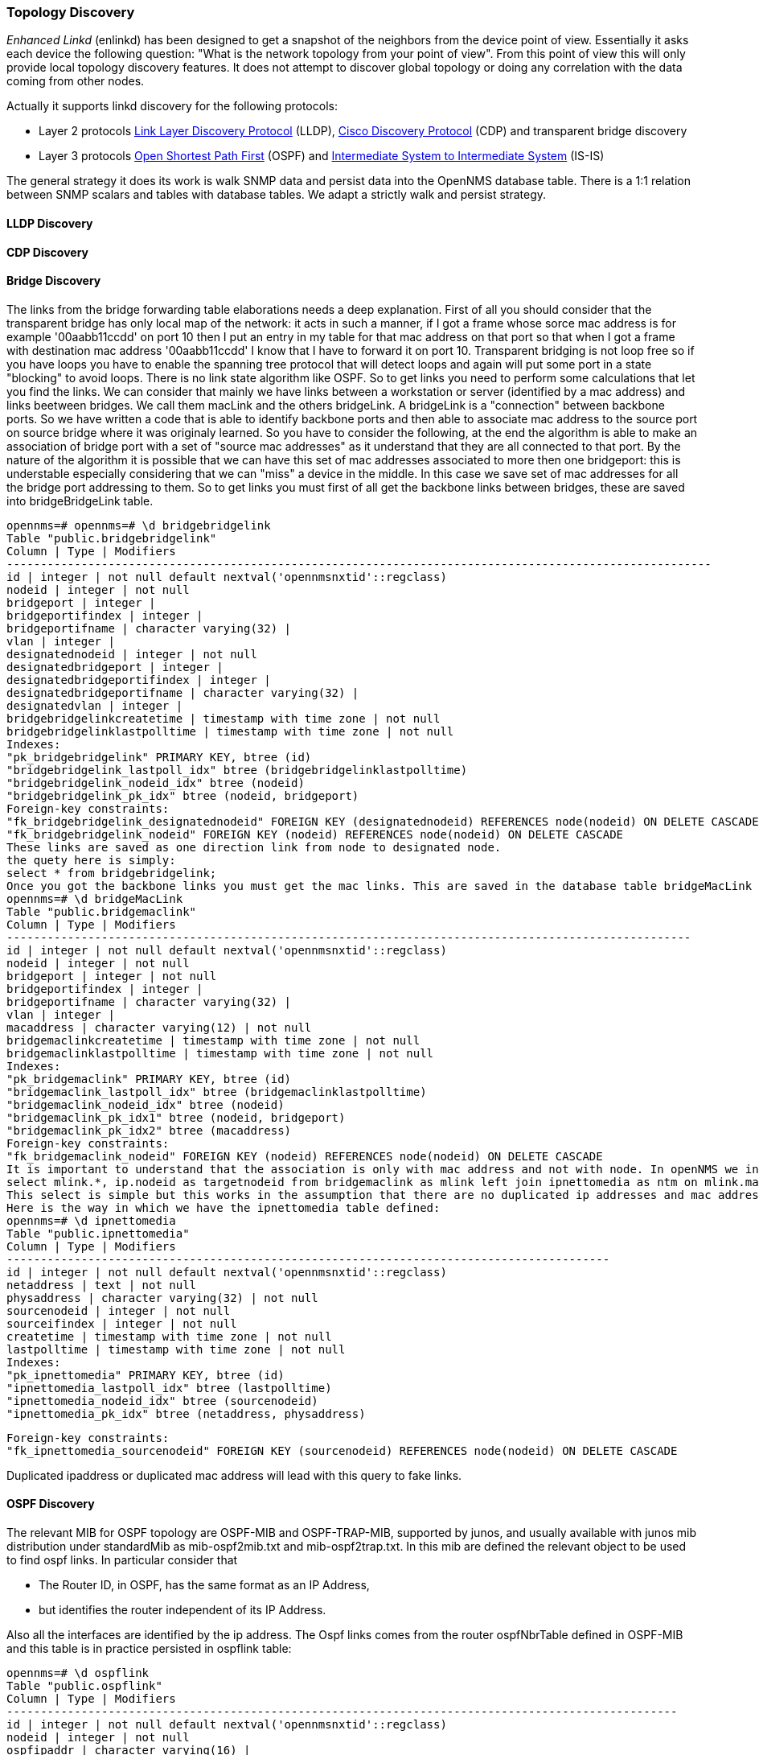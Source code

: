 
=== Topology Discovery

_Enhanced Linkd_ (enlinkd) has been designed to get a snapshot of the neighbors from the device point of view.
Essentially it asks each device the following question: "What is the network topology from your point of view".
From this point of view this will only provide local topology discovery features.
It does not attempt to discover global topology or doing any correlation with the data coming from other nodes.

Actually it supports linkd discovery for the following protocols:

* Layer 2 protocols link:https://en.wikipedia.org/wiki/Link_Layer_Discovery_Protocol[Link Layer Discovery Protocol] (LLDP), link:https://en.wikipedia.org/wiki/Cisco_Discovery_Protocol[Cisco Discovery Protocol] (CDP) and transparent bridge discovery
* Layer 3 protocols link:https://en.wikipedia.org/wiki/Open_Shortest_Path_First[Open Shortest Path First] (OSPF) and link:https://en.wikipedia.org/wiki/IS-IS[Intermediate System to Intermediate System] (IS-IS)

The general strategy it does its work is walk SNMP data and persist data into the OpenNMS database table.
There is a 1:1 relation between SNMP scalars and tables with database tables.
We adapt a strictly walk and persist strategy.

==== LLDP Discovery

==== CDP Discovery

==== Bridge Discovery

The links from the bridge forwarding table elaborations needs a deep explanation.
First of all you should consider that the transparent bridge has only local map of the network:
it acts in such a manner, if I got a frame whose sorce mac address is for example '00aabb11ccdd' on port 10 then I put an entry in my table for that mac address on that port so that when I got a frame with destination mac address '00aabb11ccdd' I know that I have to forward it on port 10.
Transparent bridging is not loop free so if you have loops you have to enable the spanning tree protocol that will detect loops and again will put some port in a state "blocking" to avoid loops.
There is no link state algorithm like OSPF. So to get links you need to perform some calculations that let you find the links.
We can consider that mainly we have links between a workstation or server (identified by a mac address) and links beetween bridges.
We call them macLink and the others bridgeLink. A bridgeLink is a "connection" between backbone ports.
So we have written a code that is able to identify backbone ports and then able to associate mac address to the source port on source bridge where it was originaly learned.
So you have to consider the following, at the end the algorithm is able to make an association of bridge port with a set of "source mac addresses" as it understand that they are all connected to that port. By the nature of the algorithm it is possible that we can have this set of mac addresses associated to more then one bridgeport: this is understable especially considering that we can "miss" a device in the middle. In this case we save set of mac addresses for all the bridge port addressing to them.
So to get links you must first of all get the backbone links between bridges, these are saved into bridgeBridgeLink table.

[source, sql]
----
opennms=# opennms=# \d bridgebridgelink
Table "public.bridgebridgelink"
Column | Type | Modifiers
--------------------------------------------------------------------------------------------------------
id | integer | not null default nextval('opennmsnxtid'::regclass)
nodeid | integer | not null
bridgeport | integer |
bridgeportifindex | integer |
bridgeportifname | character varying(32) |
vlan | integer |
designatednodeid | integer | not null
designatedbridgeport | integer |
designatedbridgeportifindex | integer |
designatedbridgeportifname | character varying(32) |
designatedvlan | integer |
bridgebridgelinkcreatetime | timestamp with time zone | not null
bridgebridgelinklastpolltime | timestamp with time zone | not null
Indexes:
"pk_bridgebridgelink" PRIMARY KEY, btree (id)
"bridgebridgelink_lastpoll_idx" btree (bridgebridgelinklastpolltime)
"bridgebridgelink_nodeid_idx" btree (nodeid)
"bridgebridgelink_pk_idx" btree (nodeid, bridgeport)
Foreign-key constraints:
"fk_bridgebridgelink_designatednodeid" FOREIGN KEY (designatednodeid) REFERENCES node(nodeid) ON DELETE CASCADE
"fk_bridgebridgelink_nodeid" FOREIGN KEY (nodeid) REFERENCES node(nodeid) ON DELETE CASCADE
These links are saved as one direction link from node to designated node.
the quety here is simply:
select * from bridgebridgelink;
Once you got the backbone links you must get the mac links. This are saved in the database table bridgeMacLink
opennms=# \d bridgeMacLink
Table "public.bridgemaclink"
Column | Type | Modifiers
-----------------------------------------------------------------------------------------------------
id | integer | not null default nextval('opennmsnxtid'::regclass)
nodeid | integer | not null
bridgeport | integer | not null
bridgeportifindex | integer |
bridgeportifname | character varying(32) |
vlan | integer |
macaddress | character varying(12) | not null
bridgemaclinkcreatetime | timestamp with time zone | not null
bridgemaclinklastpolltime | timestamp with time zone | not null
Indexes:
"pk_bridgemaclink" PRIMARY KEY, btree (id)
"bridgemaclink_lastpoll_idx" btree (bridgemaclinklastpolltime)
"bridgemaclink_nodeid_idx" btree (nodeid)
"bridgemaclink_pk_idx1" btree (nodeid, bridgeport)
"bridgemaclink_pk_idx2" btree (macaddress)
Foreign-key constraints:
"fk_bridgemaclink_nodeid" FOREIGN KEY (nodeid) REFERENCES node(nodeid) ON DELETE CASCADE
It is important to understand that the association is only with mac address and not with node. In openNMS we indentify node with ip address so we need to join this table with another table which holds tha ipnettomedia informations. So we have an association from bridgeport to mac address and hopefully the associated ip address, we still need to join on ipinterface to get the associated nodeid so the query should be the following
select mlink.*, ip.nodeid as targetnodeid from bridgemaclink as mlink left join ipnettomedia as ntm on mlink.macaddress = ntm.physaddress left join ipinterface ip on ip.ipaddr = ntm.netaddress;
This select is simple but this works in the assumption that there are no duplicated ip addresses and mac addresses too. This is not what happens in real network, where I found in my experience a lot of duplicated ip addresses and also mac addresses.
Here is the way in which we have the ipnettomedia table defined:
opennms=# \d ipnettomedia
Table "public.ipnettomedia"
Column | Type | Modifiers
-----------------------------------------------------------------------------------------
id | integer | not null default nextval('opennmsnxtid'::regclass)
netaddress | text | not null
physaddress | character varying(32) | not null
sourcenodeid | integer | not null
sourceifindex | integer | not null
createtime | timestamp with time zone | not null
lastpolltime | timestamp with time zone | not null
Indexes:
"pk_ipnettomedia" PRIMARY KEY, btree (id)
"ipnettomedia_lastpoll_idx" btree (lastpolltime)
"ipnettomedia_nodeid_idx" btree (sourcenodeid)
"ipnettomedia_pk_idx" btree (netaddress, physaddress)
----

[source, sql]
----
Foreign-key constraints:
"fk_ipnettomedia_sourcenodeid" FOREIGN KEY (sourcenodeid) REFERENCES node(nodeid) ON DELETE CASCADE
----

Duplicated ipaddress or duplicated mac address will lead with this query to fake links.

==== OSPF Discovery

The relevant MIB for OSPF topology are OSPF-MIB and OSPF-TRAP-MIB, supported by junos, and usually available with junos mib distribution under standardMib as mib-ospf2mib.txt and mib-ospf2trap.txt.
In this mib are defined the relevant object to be used to find ospf links.
In particular consider that

* The Router ID, in OSPF, has the same format as an IP Address,
* but identifies the router independent of its IP Address.

Also all the interfaces are identified by the ip address.
The Ospf links comes from the router ospfNbrTable defined in OSPF-MIB and this table is in practice persisted in ospflink table:

[source, sql]
----
opennms=# \d ospflink
Table "public.ospflink"
Column | Type | Modifiers
---------------------------------------------------------------------------------------------------
id | integer | not null default nextval('opennmsnxtid'::regclass)
nodeid | integer | not null
ospfipaddr | character varying(16) |
ospfipmask | character varying(16) |
ospfaddresslessindex | integer |
ospfifindex | integer |
ospfremrouterid | character varying(16) | not null
ospfremipaddr | character varying(16) | not null
ospfremaddresslessindex | integer | not null
ospflinkcreatetime | timestamp with time zone | not null
ospflinklastpolltime | timestamp with time zone | not null
----

You see that the linked router is identified by ospfremrouterid and the corresponding interface by ospfremipaddr/ospfremaddresslessindex.
If you consider the following link routerA:10.10.10.1/30 <------------->10.10.10.2/30:routerB you have to consider that you have two entries in ospflink, one corresponding to a walk of ospfNbrTable on routerA and one corresponding to ospfnbrTable routerB.
Also you can consider that the ospfifindex is available only for routerA.
How to get the full link informations ie also the ospfifindex of the remipaddress, simply joining ospflink with itself:

[source, sql]
----
select * from ospflink a left join ospflink b on a.ospfipaddr = b.ospfremipaddr;
----

consider that you usually have two links...let me say..from A to B and from B to A.
This in consideration that both nodes are provided to opennms and also that both support OSPF-MIB and finally that both have been walked at least once.
To check the status of Ospf link usually you can check the linkUp/LinkDown traps defined in IF-MIB (mib-rfc2863a.txt) that both carry in varbind the ifindex.
To have a better definition of the status of the ospf link you can check the OSPF-TRAP-MIB, in particular you can also check:

[source]
----
ospfIfStateChange NOTIFICATION-TYPE
OBJECTS
{ ospfRouterId, -- The originator of the trap ospfIfIpAddress, ospfAddressLessIf, ospfIfState -- The new state }
STATUS current
DESCRIPTION
"An ospfIfStateChange trap signifies that there
has been a change in the state of a non-virtual
OSPF interface. This trap should be generated
when the interface state regresses (e.g., goes
from Dr to Down) or progresses to a terminal
state (i.e., Point-to-Point, DR Other, Dr, or
Backup)."
ospfNbrStateChange NOTIFICATION-TYPE
OBJECTS
{ ospfRouterId, -- The originator of the trap ospfNbrIpAddr, ospfNbrAddressLessIndex, ospfNbrRtrId, ospfNbrState -- The new state }
STATUS current
DESCRIPTION
"An ospfNbrStateChange trap signifies that
there has been a change in the state of a non-
virtual OSPF neighbor. This trap should be
generated when the neighbor state regresses
(e.g., goes from Attempt or Full to 1-Way or
Down) or progresses to a terminal state (e.g.,
2-Way or Full). When an neighbor transitions
from or to Full on non-broadcast multi-access
and broadcast networks, the trap should be gen-
erated by the designated router. A designated
router transitioning to Down will be noted by
ospfIfStateChange."
::=
{ ospfTraps 2 }
----

both traps use the ipaddress to identify the interface.
Finally let me try to consider the following use case: routerA is provided in opennms, supports OSPF-MIB
Any of this:

. routerB is not provided in opennms
. routerB does not support OSPF-MIB
. routerB has not been walked by enhanced linkd.

In this case you got only one link and no ifindex association to routerB.
If routerB is provided into opennms and does not support OSPF you can in any case got the ifindex accessing the ipinterface table.
So another option could be:

[source, sql]
----
select * from ospflink a left join ipinterface b on b.ipaddr = a.ospfremipaddr;
----

==== IS-IS Discovery

IS-IS links are found walking the isisISAdjTable that is defined in ISIS-MIB, (mib-rfc4444.txt) in standard mibs under Juniper junos supported Mib tree.
In this table you got the information you need to find the Adjency Intermediate System.
The information about Is-Is is stored into two tables: isisElement and isisLink.
isisElement contains the ISISSysID a unique identifier of the "Intermediate System" (that is the name for the Router in iso protocols).
Each entry in this table (snmp) represents a link, let me say, a one direction link from the Intermediate system that is queried to the Adj Intermediate systems running IS-IS and "let me say" peering with the source router.
If two routers let me say IS-A and IS-B support ISIS-MIB you will find two entries in opennms, one that is the direction from IS-A to IS-B get walking IS-A adjTable and the way back from IS-B to IS-A.
get walking IS-B adjTable
Here you find the definition of the tables in our database:

[source, sql]
----
opennms=# \d isiselement
Table "public.isiselement"
Column | Type | Modifiers
------------------------------------------------------------------------------------------------
id | integer | not null default nextval('opennmsnxtid'::regclass)
nodeid | integer | not null
isissysid | character varying(32) | not null
isissysadminstate | integer | not null
isisnodecreatetime | timestamp with time zone | not null
isisnodelastpolltime | timestamp with time zone | not null
Indexes:
"pk_isiselement" PRIMARY KEY, btree (id)
"isiselement_nodeid_idx" btree (nodeid)
"isiselement_sysid_idx" btree (isissysid)
Foreign-key constraints:
"fk_isiselement_nodeid" FOREIGN KEY (nodeid) REFERENCES node(nodeid) ON DELETE CASCADE
and
opennms=# \d isislink
Table "public.isislink"
Column | Type | Modifiers
------------------------------------------------------------------------------------------------------
id | integer | not null default nextval('opennmsnxtid'::regclass)
nodeid | integer | not null
isiscircindex | integer | not null
isisisadjindex | integer | not null
isiscircifindex | integer |
isiscircadminstate | integer |
isisisadjstate | integer | not null
isisisadjneighsnpaaddress | character varying(80) | not null
isisisadjneighsysyype | integer | not null
isisisadjneighsysid | character varying(32) | not null
isisisadjnbrextendedcircid | integer | not null
isislinkcreatetime | timestamp with time zone | not null
isislinklastpolltime | timestamp with time zone | not null
Indexes:
"pk_isislink" PRIMARY KEY, btree (id)
"isislink_lastpoll_idx" btree (isislinklastpolltime)
"isislink_nodeid_idx" btree (nodeid)
"isislink_pk_idx" btree (nodeid, isiscircindex, isisisadjindex)
----

Foreign-key constraints:
[source, sql]
----
"fk_isislink_nodeid" FOREIGN KEY (nodeid) REFERENCES node(nodeid) ON DELETE CASCADE
----

As usual in the case in which both nodes belong to opennms and have persisted data regarding IS-IS the links can be found using the join of isislink with herselves but with a more join to get the nodeid, In particular the identification of the link is made using the isisISAdjNeighSysID and also using the following index: isisISAdjIndex that is share across the Adjencies.
Let's start with the following query:

[source, sql]
----
select * from isislink l1 left join isiselement e on l1.isisisadjneighsysid = e.isissysid;
----

In this way you are able to get the "nodeid" of the Adjency Intermediate System, how to get the other link....just joining once more on isislink:

[source, sql]
----
select * from isislink l1 left join isiselement e on l1.isisisadjneighsysid = e.isissysid left join isislink l2 on e.nodeid=l2.nodeid where l1.isisisadjindex = l2.isisisadjindex;
----

The only other information needed is that in the case of isislink we have the ifIndex stored in the isiscircifindex row.
With the previous query you are able to get both nodeid and ifindex for the source node and the Adj node.
Another way to find links is considering the following field: isisisadjneighsnpaaddress this is the "mac address" of the received frame.
IS-IS is a layer2 encapsulated protocol. So this field represents the source address of the received IS-IS frame and identify the interface that has send the IS-IS datagram.
So another option could be the following to get links:

[source, sql]
----
select * from isislink l1 left join snmpinterface s1 on l1.isisisadjneighsnpaaddress = s1.snmpphysaddr
----

Let's go to how is possible to monitor links....well, in each entry (row) of the isislink table you have the isiscircifindex and this will give you the ability to set the link state using the snmp_link_up/snmp_link_down traps defined in IP-MIB.
More into the ISIS-MIB there are several traps defined that are very useful to monitor IS-IS protocol. One could also be used to get the Adj status and then the status of the link:

[source]
----
isisAdjacencyChange NOTIFICATION-TYPE
OBJECTS
{ isisNotificationSysLevelIndex, isisNotificationCircIfIndex, isisPduLspId, isisAdjState }
STATUS current
DESCRIPTION
"A notification sent when an adjacency changes
state, entering or leaving state up.
The first 6 bytes of the isisPduLspId are the
SystemID of the adjacent IS.
The isisAdjState is the new state of the adjacency."
::=
{ isisNotifications 17 }
In the varbind you also get isisNotificationCircIfIndex, this is aved in isisLink table so you should immediatly update the information you got from the trap into the database/opennms system.
----

==== Configuring enlinkd

==== User checklist / Troubleshooting
